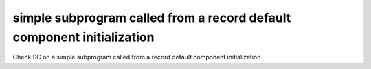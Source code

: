 simple subprogram called from a record default component initialization
==============================================================================

Check SC on a simple subprogram called from a record default component initialization

